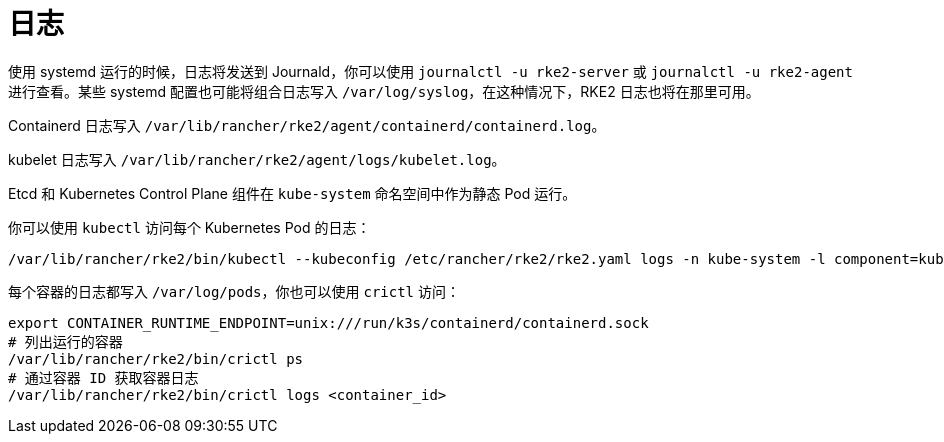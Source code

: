 = 日志

使用 systemd 运行的时候，日志将发送到 Journald，你可以使用 `journalctl -u rke2-server` 或 `journalctl -u rke2-agent` 进行查看。某些 systemd 配置也可能将组合日志写入 `/var/log/syslog`，在这种情况下，RKE2 日志也将在那里可用。

Containerd 日志写入 `/var/lib/rancher/rke2/agent/containerd/containerd.log`。

kubelet 日志写入 `/var/lib/rancher/rke2/agent/logs/kubelet.log`。

Etcd 和 Kubernetes Control Plane 组件在 `kube-system` 命名空间中作为静态 Pod 运行。

你可以使用 `kubectl` 访问每个 Kubernetes Pod 的日志：

----
/var/lib/rancher/rke2/bin/kubectl --kubeconfig /etc/rancher/rke2/rke2.yaml logs -n kube-system -l component=kube-apiserver
----

每个容器的日志都写入 `/var/log/pods`，你也可以使用 `crictl` 访问：

----
export CONTAINER_RUNTIME_ENDPOINT=unix:///run/k3s/containerd/containerd.sock
# 列出运行的容器
/var/lib/rancher/rke2/bin/crictl ps
# 通过容器 ID 获取容器日志
/var/lib/rancher/rke2/bin/crictl logs <container_id>
----
